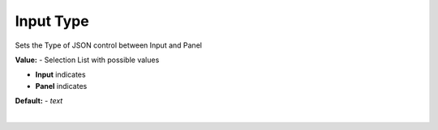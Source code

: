 Input Type
==========

Sets the Type of JSON control between Input and Panel

**Value:** - Selection List with possible values

* **Input** indicates
* **Panel** indicates

**Default:** - *text*

|